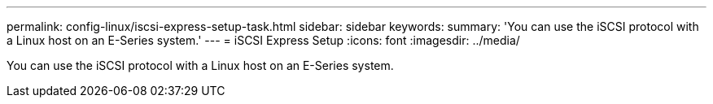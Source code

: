 ---
permalink: config-linux/iscsi-express-setup-task.html
sidebar: sidebar
keywords:
summary: 'You can use the iSCSI protocol with a Linux host on an E-Series system.'
---
= iSCSI Express Setup
:icons: font
:imagesdir: ../media/

[.lead]
You can use the iSCSI protocol with a Linux host on an E-Series system.